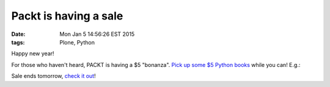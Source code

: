 Packt is having a sale
======================

:date: Mon Jan  5 14:56:26 EST 2015
:tags: Plone, Python

.. image:: /images/packt-5.png
  :alt: Packt is having a sale!

Happy new year!

For those who haven't heard, PACKT is having a $5 "bonanza". `Pick up some $5 Python books <https://www.packtpub.com/packt5dollar/?utm_source=rochelld&utm_medium=referral&utm_campaign=5D2014>`_ while you can! E.g.:

.. image:: /images/packt-pop.png
  :alt: Popular Python titles

Sale ends tomorrow, `check it out <https://www.packtpub.com/packt5dollar/?utm_source=rochelld&utm_medium=referral&utm_campaign=5D2014>`_!
